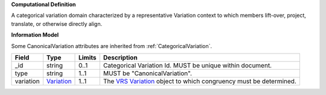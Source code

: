 **Computational Definition**

A categorical variation domain characterized by a representative Variation context  to which members lift-over, project, translate, or otherwise directly align.

**Information Model**

Some CanonicalVariation attributes are inherited from :ref:`CategoricalVariation`.

.. list-table::
   :class: clean-wrap
   :header-rows: 1
   :align: left
   :widths: auto
   
   *  - Field
      - Type
      - Limits
      - Description
   *  - _id
      - string
      - 0..1
      - Categorical Variation Id. MUST be unique within document.
   *  - type
      - string
      - 1..1
      - MUST be "CanonicalVariation".
   *  - variation
      - `Variation <https://raw.githubusercontent.com/ga4gh/vrs/1.2.1/schema/vrs.json#/definitions/Variation>`_
      - 1..1
      - The `VRS Variation <https://vrs.ga4gh.org/en/1.2.1/terms_and_model.html#variation>`_ object to which congruency must be determined.
